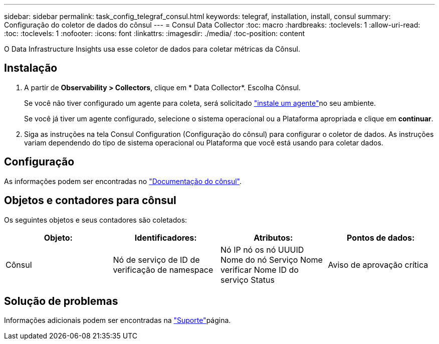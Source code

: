 ---
sidebar: sidebar 
permalink: task_config_telegraf_consul.html 
keywords: telegraf, installation, install, consul 
summary: Configuração do coletor de dados do cônsul 
---
= Consul Data Collector
:toc: macro
:hardbreaks:
:toclevels: 1
:allow-uri-read: 
:toc: 
:toclevels: 1
:nofooter: 
:icons: font
:linkattrs: 
:imagesdir: ./media/
:toc-position: content


[role="lead"]
O Data Infrastructure Insights usa esse coletor de dados para coletar métricas da Cônsul.



== Instalação

. A partir de *Observability > Collectors*, clique em * Data Collector*. Escolha Cônsul.
+
Se você não tiver configurado um agente para coleta, será solicitado link:task_config_telegraf_agent.html["instale um agente"]no seu ambiente.

+
Se você já tiver um agente configurado, selecione o sistema operacional ou a Plataforma apropriada e clique em *continuar*.

. Siga as instruções na tela Consul Configuration (Configuração do cônsul) para configurar o coletor de dados. As instruções variam dependendo do tipo de sistema operacional ou Plataforma que você está usando para coletar dados.




== Configuração

As informações podem ser encontradas no link:https://www.consul.io/docs/index.html["Documentação do cônsul"].



== Objetos e contadores para cônsul

Os seguintes objetos e seus contadores são coletados:

[cols="<.<,<.<,<.<,<.<"]
|===
| Objeto: | Identificadores: | Atributos: | Pontos de dados: 


| Cônsul | Nó de serviço de ID de verificação de namespace | Nó IP nó os nó UUUID Nome do nó Serviço Nome verificar Nome ID do serviço Status | Aviso de aprovação crítica 
|===


== Solução de problemas

Informações adicionais podem ser encontradas na link:concept_requesting_support.html["Suporte"]página.
